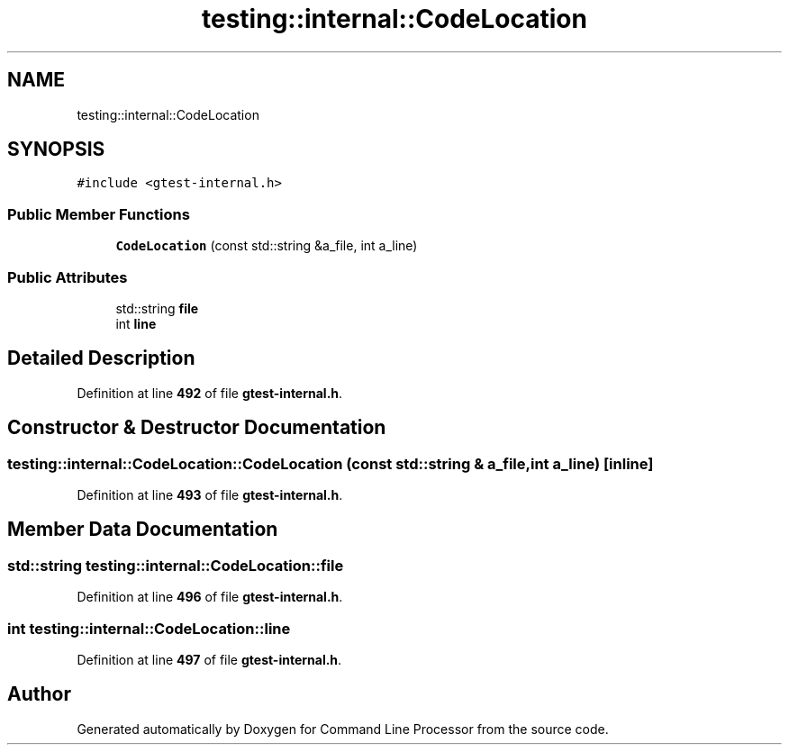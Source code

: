 .TH "testing::internal::CodeLocation" 3 "Wed Nov 3 2021" "Version 0.2.3" "Command Line Processor" \" -*- nroff -*-
.ad l
.nh
.SH NAME
testing::internal::CodeLocation
.SH SYNOPSIS
.br
.PP
.PP
\fC#include <gtest\-internal\&.h>\fP
.SS "Public Member Functions"

.in +1c
.ti -1c
.RI "\fBCodeLocation\fP (const std::string &a_file, int a_line)"
.br
.in -1c
.SS "Public Attributes"

.in +1c
.ti -1c
.RI "std::string \fBfile\fP"
.br
.ti -1c
.RI "int \fBline\fP"
.br
.in -1c
.SH "Detailed Description"
.PP 
Definition at line \fB492\fP of file \fBgtest\-internal\&.h\fP\&.
.SH "Constructor & Destructor Documentation"
.PP 
.SS "testing::internal::CodeLocation::CodeLocation (const std::string & a_file, int a_line)\fC [inline]\fP"

.PP
Definition at line \fB493\fP of file \fBgtest\-internal\&.h\fP\&.
.SH "Member Data Documentation"
.PP 
.SS "std::string testing::internal::CodeLocation::file"

.PP
Definition at line \fB496\fP of file \fBgtest\-internal\&.h\fP\&.
.SS "int testing::internal::CodeLocation::line"

.PP
Definition at line \fB497\fP of file \fBgtest\-internal\&.h\fP\&.

.SH "Author"
.PP 
Generated automatically by Doxygen for Command Line Processor from the source code\&.
